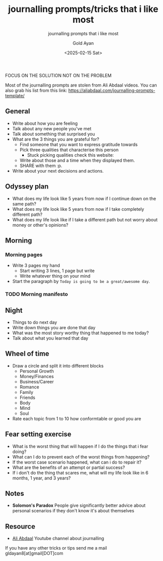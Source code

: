 #+title: journalling prompts/tricks that i like most
#+subtitle: journalling prompts that i like most
#+date: <2025-02-15 Sat>
#+author: Gold Ayan

FOCUS ON THE SOLUTION NOT ON THE PROBLEM

Most of the journalling prompts are stolen from Ali Abdaal videos. You
can also grab his list from this link:
[[https://aliabdaal.com/journalling-prompts-template/][https://aliabdaal.com/journalling-prompts-template/]]

** General
- Write about how you are feeling
- Talk about any new people you've met
- Talk about something that surprised you
- What are the 3 things you are grateful for?
  - Find someone that you want to express gratitude towards
  - Pick three qualities that characterise this person
    - Stuck picking qualities check this website: 
  - Write about those and a time when they displayed them.
  - SHARE with them :p.
- Write about your next decisions and actions.

** Odyssey plan
- What does my life look like 5 years from now if I continue down on the same path?
- What does my life look like 5 years from now if I take completely different path?
- What does my life look like if I take a different path but not worry about money or other's opinions?

** Morning
*** Morning pages
- Write 3 pages my hand
  - Start writing 3 lines, 1 page but write
  - Write whatever thing on your mind
- Start the paragraph by ~Today is going to be a great/awesome day~.
*** TODO Morning manifesto

** Night
- Things to do next day
- Write down things you are done that day
- What was the most story worthy thing that happened to me today?
- Talk about what you learned that day


** Wheel of time
- Draw a circle and split it into different blocks
  - Personal Growth
  - Money/Finances
  - Business/Career
  - Romance
  - Family
  - Friends
  - Body
  - Mind
  - Soul
- Rate each topic from 1 to 10 how conformtable or good you are

** Fear setting exercise
- What is the worst thing that will happen if I do the things that i fear doing?
- What can I do to prevent each of the worst things from happening?
- If the worst case scenario happened, what can i do to repair it?
- What are the benefits of an attempt or partial success?
- If i don't do the thing that scares me, what will my life look like in 6 months, 1 year, and 3 years?

** Notes
- *Solomon's Paradox* People give significantly better advice about personal scenarios if they don't know it's about themselves

** Resource
- [[https:https://www.youtube.com/c/aliabdaal/videos][Ali Abdaal]] Youtube channel about journalling


If you have any other tricks or tips send me a mail gldayan8[at]gmail[DOT]com
